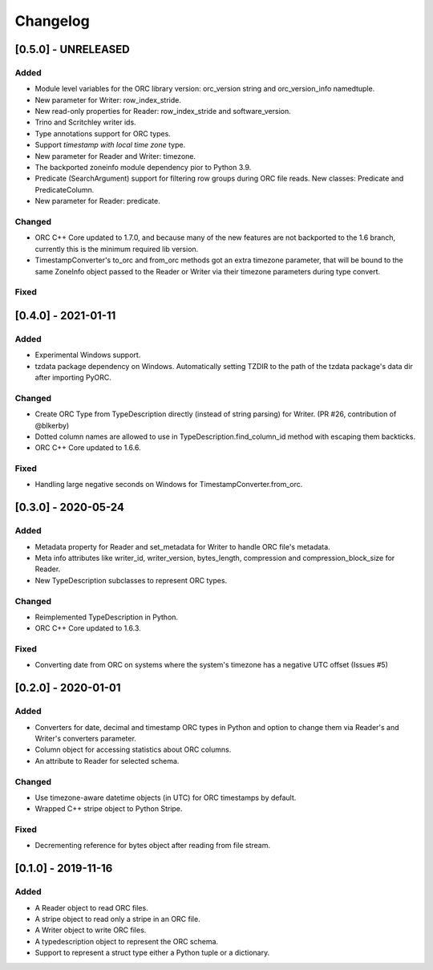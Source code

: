 Changelog
==========
[0.5.0] - UNRELEASED
--------------------

Added
~~~~~

- Module level variables for the ORC library version: orc_version string and
  orc_version_info namedtuple.
- New parameter for Writer: row_index_stride.
- New read-only properties for Reader: row_index_stride and software_version.
- Trino and Scritchley writer ids.
- Type annotations support for ORC types.
- Support `timestamp with local time zone` type.
- New parameter for Reader and Writer: timezone.
- The backported zoneinfo module dependency pior to Python 3.9.
- Predicate (SearchArgument) support for filtering row groups during ORC file
  reads. New classes: Predicate and PredicateColumn.
- New parameter for Reader: predicate.

Changed
~~~~~~~

- ORC C++ Core updated to 1.7.0, and because many of the new features are not
  backported to the 1.6 branch, currently this is the minimum required lib
  version.
- TimestampConverter's to_orc and from_orc methods got an extra timezone
  parameter, that will be bound to the same ZoneInfo object passed to the
  Reader or Writer via their timezone parameters during type convert.

Fixed
~~~~~

[0.4.0] - 2021-01-11
--------------------

Added
~~~~~

- Experimental Windows support.
- tzdata package dependency on Windows. Automatically setting TZDIR
  to the path of the tzdata package's data dir after importing PyORC.

Changed
~~~~~~~
- Create ORC Type from TypeDescription directly (instead of string parsing)
  for Writer. (PR #26, contribution of @blkerby)
- Dotted column names are allowed to use in TypeDescription.find_column_id
  method with escaping them backticks.
- ORC C++ Core updated to 1.6.6.

Fixed
~~~~~

- Handling large negative seconds on Windows for TimestampConverter.from_orc.


[0.3.0] - 2020-05-24
--------------------

Added
~~~~~

- Metadata property for Reader and set_metadata for Writer to
  handle ORC file's metadata.
- Meta info attributes like writer_id, writer_version, bytes_length,
  compression and compression_block_size for Reader.
- New TypeDescription subclasses to represent ORC types.

Changed
~~~~~~~

- Reimplemented TypeDescription in Python.
- ORC C++ Core updated to 1.6.3.

Fixed
~~~~~

- Converting date from ORC on systems where the system's timezone
  has a negative UTC offset (Issues #5)


[0.2.0] - 2020-01-01
--------------------

Added
~~~~~

- Converters for date, decimal and timestamp ORC types in Python and
  option to change them via Reader's and Writer's converters parameter.
- Column object for accessing statistics about ORC columns.
- An attribute to Reader for selected schema.

Changed
~~~~~~~

- Use timezone-aware datetime objects (in UTC) for ORC timestamps by default.
- Wrapped C++ stripe object to Python Stripe.

Fixed
~~~~~

- Decrementing reference for bytes object after reading from file stream.

[0.1.0] - 2019-11-16
--------------------

Added
~~~~~

- A Reader object to read ORC files.
- A stripe object to read only a stripe in an ORC file.
- A Writer object to write ORC files.
- A typedescription object to represent the ORC schema.
- Support to represent a struct type either a Python tuple or a dictionary.
